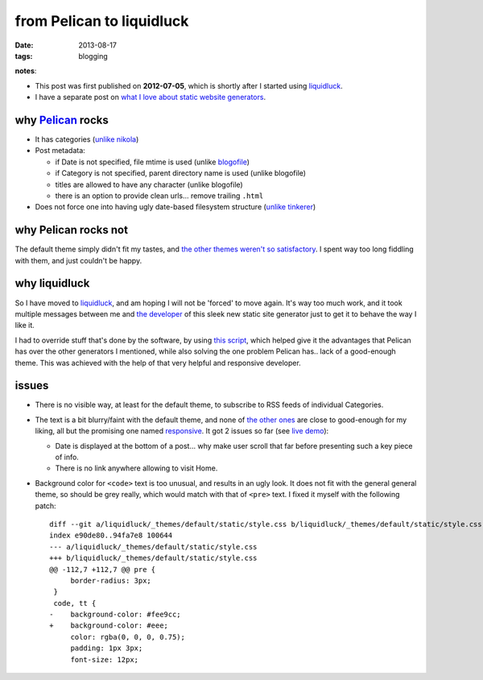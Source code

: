 from Pelican to liquidluck
==========================

:date: 2013-08-17
:tags: blogging


**notes**:

- This post was first published on **2012-07-05**,
  which is shortly after I started using `liquidluck`_.
- I have a separate post on `what I love about static website generators`_.


why `Pelican`_ rocks
--------------------

- It has categories
  (`unlike nikola <https://github.com/getnikola/nikola/issues/163>`_)

- Post metadata:

  -  if Date is not specified, file mtime is used (unlike `blogofile`_)
  -  if Category is not specified, parent directory name is used
     (unlike blogofile)
  -  titles are allowed to have any character (unlike blogofile)
  -  there is an option to provide clean urls... remove trailing ``.html``

- Does not force one into having ugly date-based filesystem structure
  (`unlike tinkerer`_)


why Pelican rocks not
---------------------

The default theme simply didn't fit my tastes,
and `the other themes weren't so satisfactory`_.
I spent way too long fiddling with them, and just couldn't be happy.


why liquidluck
--------------

So I have moved to `liquidluck`_,
and am hoping I will not be 'forced' to move again.
It's way too much work, and it took multiple messages between me and
`the developer`_ of this sleek new static site generator just to get it
to behave the way I like it.

I had to override stuff that's done by the software, by using `this script`_,
which helped give it the advantages that Pelican has over the
other generators I mentioned, while also solving the one problem Pelican
has.. lack of a good-enough theme.
This was achieved with the help of that very helpful and responsive developer.

issues
------

- There is no visible way, at least for the default theme, to subscribe
  to RSS feeds of individual Categories.
- The text is a bit blurry/faint with the default theme,
  and none of `the other ones`_ are close to good-enough for my liking,
  all but the promising one named responsive_.
  It got 2 issues so far (see `live demo`_):

  + Date is displayed at the bottom of a post...
    why make user scroll that far before presenting such a key piece of info.
  + There is no link anywhere allowing to visit Home.

- Background color for ``<code>`` text is too unusual,
  and results in an ugly look.
  It does not fit with the general general theme, so should be grey really,
  which would match with that of ``<pre>`` text.
  I fixed it myself with the following patch::

    diff --git a/liquidluck/_themes/default/static/style.css b/liquidluck/_themes/default/static/style.css
    index e90de80..94fa7e8 100644
    --- a/liquidluck/_themes/default/static/style.css
    +++ b/liquidluck/_themes/default/static/style.css
    @@ -112,7 +112,7 @@ pre {
         border-radius: 3px;
     }
     code, tt {
    -    background-color: #fee9cc;
    +    background-color: #eee;
         color: rgba(0, 0, 0, 0.75);
         padding: 1px 3px;
         font-size: 12px;


.. _live demo: http://demo-responsive.tshepang.net
.. _responsive: https://github.com/bingdian/liquidluck-theme-responsive
.. _Pelican: http://pelican.readthedocs.org
.. _blogofile: http://blogofile.com
.. _unlike tinkerer: https://bitbucket.org/vladris/tinkerer/issue/41
.. _the other themes weren't so satisfactory: http://tshepang.net/favorite-pelican-themes
.. _liquidluck: http://liquidluck.readthedocs.org
.. _this script: https://bitbucket.org/tshepang/blog/src/tip/custom.py
.. _what I love about static website generators: http://tshepang.net/what-me-loves-about-static-website-generation
.. _the other ones: http://tshepang.net/looking-at-liquidluck-themes
.. _the developer: http://lepture.com
